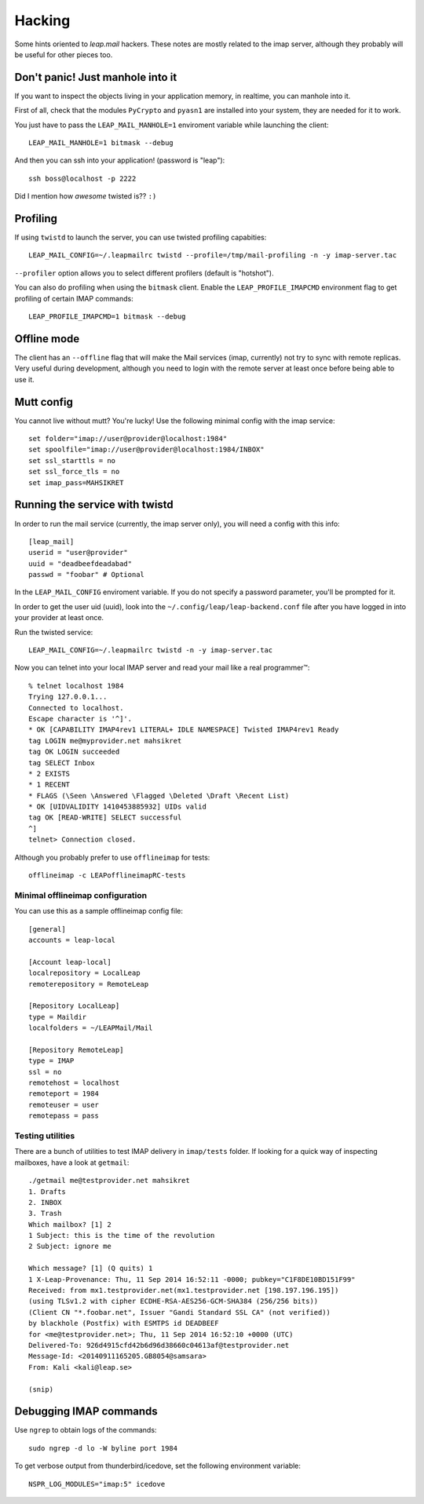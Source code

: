 .. _hacking:

========
Hacking 
========

Some hints oriented to `leap.mail` hackers. These notes are mostly related to
the imap server, although they probably will be useful for other pieces too.

Don't panic! Just manhole into it
=================================

If you want to inspect the objects living in your application memory, in
realtime, you can manhole into it.

First of all, check that the modules ``PyCrypto`` and ``pyasn1`` are installed
into your system, they are needed for it to work.

You just have to pass the ``LEAP_MAIL_MANHOLE=1`` enviroment variable while
launching the client::

  LEAP_MAIL_MANHOLE=1 bitmask --debug

And then you can ssh into your application! (password is "leap")::

  ssh boss@localhost -p 2222

Did I mention how *awesome* twisted is?? ``:)``


Profiling
=========
If using ``twistd`` to launch the server, you can use twisted profiling
capabities::

  LEAP_MAIL_CONFIG=~/.leapmailrc twistd --profile=/tmp/mail-profiling -n -y imap-server.tac

``--profiler`` option allows you to select different profilers (default is
"hotshot").

You can also do profiling when using the ``bitmask`` client. Enable the
``LEAP_PROFILE_IMAPCMD`` environment flag to get profiling of certain IMAP
commands::

 LEAP_PROFILE_IMAPCMD=1 bitmask --debug

Offline mode
============

The client has an ``--offline`` flag that will make the Mail services (imap,
currently) not try to sync with remote replicas. Very useful during development,
although you need to login with the remote server at least once before being
able to use it.

Mutt config
===========

You cannot live without mutt? You're lucky! Use the following minimal config
with the imap service::

 set folder="imap://user@provider@localhost:1984"
 set spoolfile="imap://user@provider@localhost:1984/INBOX"
 set ssl_starttls = no
 set ssl_force_tls = no
 set imap_pass=MAHSIKRET


Running the service with twistd
===============================

In order to run the mail service (currently, the imap server only), you will
need a config with this info::

  [leap_mail]
  userid = "user@provider"
  uuid = "deadbeefdeadabad"
  passwd = "foobar" # Optional

In the ``LEAP_MAIL_CONFIG`` enviroment variable. If you do not specify a password
parameter, you'll be prompted for it.

In order to get the user uid (uuid), look into the
``~/.config/leap/leap-backend.conf`` file after you have logged in into your
provider at least once.

Run the twisted service::

  LEAP_MAIL_CONFIG=~/.leapmailrc twistd -n -y imap-server.tac

Now you can telnet into your local IMAP server and read your mail like a real
programmer™::

  % telnet localhost 1984
  Trying 127.0.0.1...
  Connected to localhost.
  Escape character is '^]'.
  * OK [CAPABILITY IMAP4rev1 LITERAL+ IDLE NAMESPACE] Twisted IMAP4rev1 Ready
  tag LOGIN me@myprovider.net mahsikret
  tag OK LOGIN succeeded
  tag SELECT Inbox
  * 2 EXISTS
  * 1 RECENT
  * FLAGS (\Seen \Answered \Flagged \Deleted \Draft \Recent List)
  * OK [UIDVALIDITY 1410453885932] UIDs valid
  tag OK [READ-WRITE] SELECT successful
  ^]
  telnet> Connection closed.


Although you probably prefer to use ``offlineimap`` for tests:: 

  offlineimap -c LEAPofflineimapRC-tests


Minimal offlineimap configuration
---------------------------------

You can use this as a sample offlineimap config file::

  [general]
  accounts = leap-local

  [Account leap-local]
  localrepository = LocalLeap
  remoterepository = RemoteLeap

  [Repository LocalLeap]
  type = Maildir
  localfolders = ~/LEAPMail/Mail

  [Repository RemoteLeap]
  type = IMAP
  ssl = no
  remotehost = localhost
  remoteport = 1984
  remoteuser = user
  remotepass = pass

Testing utilities
-----------------
There are a bunch of utilities to test IMAP delivery in ``imap/tests`` folder.
If looking for a quick way of inspecting mailboxes, have a look at ``getmail``::

 ./getmail me@testprovider.net mahsikret
 1. Drafts
 2. INBOX
 3. Trash
 Which mailbox? [1] 2
 1 Subject: this is the time of the revolution
 2 Subject: ignore me

 Which message? [1] (Q quits) 1
 1 X-Leap-Provenance: Thu, 11 Sep 2014 16:52:11 -0000; pubkey="C1F8DE10BD151F99"
 Received: from mx1.testprovider.net(mx1.testprovider.net [198.197.196.195])
 (using TLSv1.2 with cipher ECDHE-RSA-AES256-GCM-SHA384 (256/256 bits))
 (Client CN "*.foobar.net", Issuer "Gandi Standard SSL CA" (not verified))
 by blackhole (Postfix) with ESMTPS id DEADBEEF
 for <me@testprovider.net>; Thu, 11 Sep 2014 16:52:10 +0000 (UTC)
 Delivered-To: 926d4915cfd42b6d96d38660c04613af@testprovider.net
 Message-Id: <20140911165205.GB8054@samsara>
 From: Kali <kali@leap.se>
 
 (snip)
 

Debugging IMAP commands
=======================

Use ``ngrep`` to obtain logs of the commands::

  sudo ngrep -d lo -W byline port 1984

To get verbose output from thunderbird/icedove, set the following environment
variable::

  NSPR_LOG_MODULES="imap:5" icedove
